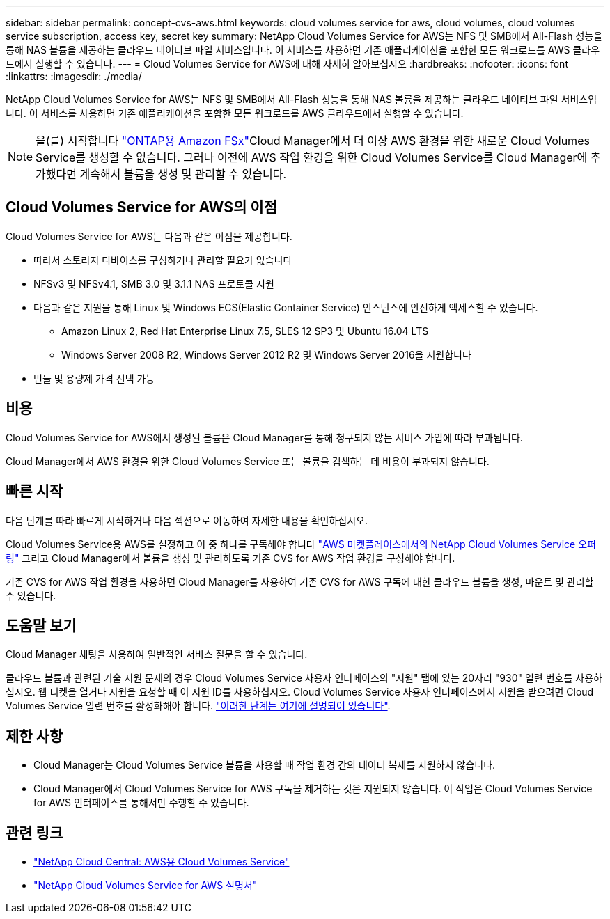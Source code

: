 ---
sidebar: sidebar 
permalink: concept-cvs-aws.html 
keywords: cloud volumes service for aws, cloud volumes, cloud volumes service subscription, access key, secret key 
summary: NetApp Cloud Volumes Service for AWS는 NFS 및 SMB에서 All-Flash 성능을 통해 NAS 볼륨을 제공하는 클라우드 네이티브 파일 서비스입니다. 이 서비스를 사용하면 기존 애플리케이션을 포함한 모든 워크로드를 AWS 클라우드에서 실행할 수 있습니다. 
---
= Cloud Volumes Service for AWS에 대해 자세히 알아보십시오
:hardbreaks:
:nofooter: 
:icons: font
:linkattrs: 
:imagesdir: ./media/


[role="lead"]
NetApp Cloud Volumes Service for AWS는 NFS 및 SMB에서 All-Flash 성능을 통해 NAS 볼륨을 제공하는 클라우드 네이티브 파일 서비스입니다. 이 서비스를 사용하면 기존 애플리케이션을 포함한 모든 워크로드를 AWS 클라우드에서 실행할 수 있습니다.


NOTE: 을(를) 시작합니다 link:https://docs.aws.amazon.com/fsx/latest/ONTAPGuide/what-is-fsx-ontap.html["ONTAP용 Amazon FSx"^]Cloud Manager에서 더 이상 AWS 환경을 위한 새로운 Cloud Volumes Service를 생성할 수 없습니다. 그러나 이전에 AWS 작업 환경을 위한 Cloud Volumes Service를 Cloud Manager에 추가했다면 계속해서 볼륨을 생성 및 관리할 수 있습니다.



== Cloud Volumes Service for AWS의 이점

Cloud Volumes Service for AWS는 다음과 같은 이점을 제공합니다.

* 따라서 스토리지 디바이스를 구성하거나 관리할 필요가 없습니다
* NFSv3 및 NFSv4.1, SMB 3.0 및 3.1.1 NAS 프로토콜 지원
* 다음과 같은 지원을 통해 Linux 및 Windows ECS(Elastic Container Service) 인스턴스에 안전하게 액세스할 수 있습니다.
+
** Amazon Linux 2, Red Hat Enterprise Linux 7.5, SLES 12 SP3 및 Ubuntu 16.04 LTS
** Windows Server 2008 R2, Windows Server 2012 R2 및 Windows Server 2016을 지원합니다


* 번들 및 용량제 가격 선택 가능




== 비용

Cloud Volumes Service for AWS에서 생성된 볼륨은 Cloud Manager를 통해 청구되지 않는 서비스 가입에 따라 부과됩니다.

Cloud Manager에서 AWS 환경을 위한 Cloud Volumes Service 또는 볼륨을 검색하는 데 비용이 부과되지 않습니다.



== 빠른 시작

다음 단계를 따라 빠르게 시작하거나 다음 섹션으로 이동하여 자세한 내용을 확인하십시오.

[role="quick-margin-para"]
Cloud Volumes Service용 AWS를 설정하고 이 중 하나를 구독해야 합니다 https://aws.amazon.com/marketplace/search/results?x=0&y=0&searchTerms=netapp+cloud+volumes+service["AWS 마켓플레이스에서의 NetApp Cloud Volumes Service 오퍼링"^] 그리고 Cloud Manager에서 볼륨을 생성 및 관리하도록 기존 CVS for AWS 작업 환경을 구성해야 합니다.

[role="quick-margin-para"]
기존 CVS for AWS 작업 환경을 사용하면 Cloud Manager를 사용하여 기존 CVS for AWS 구독에 대한 클라우드 볼륨을 생성, 마운트 및 관리할 수 있습니다.



== 도움말 보기

Cloud Manager 채팅을 사용하여 일반적인 서비스 질문을 할 수 있습니다.

클라우드 볼륨과 관련된 기술 지원 문제의 경우 Cloud Volumes Service 사용자 인터페이스의 "지원" 탭에 있는 20자리 "930" 일련 번호를 사용하십시오. 웹 티켓을 열거나 지원을 요청할 때 이 지원 ID를 사용하십시오. Cloud Volumes Service 사용자 인터페이스에서 지원을 받으려면 Cloud Volumes Service 일련 번호를 활성화해야 합니다. https://docs.netapp.com/us-en/cloud_volumes/aws/task_activating_support_entitlement.html["이러한 단계는 여기에 설명되어 있습니다"^].



== 제한 사항

* Cloud Manager는 Cloud Volumes Service 볼륨을 사용할 때 작업 환경 간의 데이터 복제를 지원하지 않습니다.
* Cloud Manager에서 Cloud Volumes Service for AWS 구독을 제거하는 것은 지원되지 않습니다. 이 작업은 Cloud Volumes Service for AWS 인터페이스를 통해서만 수행할 수 있습니다.




== 관련 링크

* https://cloud.netapp.com/cloud-volumes-service-for-aws["NetApp Cloud Central: AWS용 Cloud Volumes Service"^]
* https://docs.netapp.com/us-en/cloud_volumes/aws/["NetApp Cloud Volumes Service for AWS 설명서"^]

